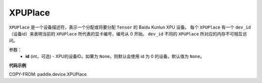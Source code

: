 .. _cn_api_fluid_XPUPlace:

XPUPlace
-------------------------------

.. py:class:: paddle.device.XPUPlace





``XPUPlace`` 是一个设备描述符，表示一个分配或将要分配 ``Tensor`` 的 Baidu Kunlun XPU 设备。
每个 ``XPUPlace`` 有一个 ``dev_id`` （设备id）来表明当前的 ``XPUPlace`` 所代表的显卡编号，编号从 0 开始。
``dev_id`` 不同的 ``XPUPlace`` 所对应的内存不可相互访问。

参数：
  - **id** (int，可选) - XPU的设备ID。如果为 ``None``，则默认会使用 id 为 0 的设备。默认值为 ``None``。

**代码示例**

COPY-FROM: paddle.device.XPUPlace
